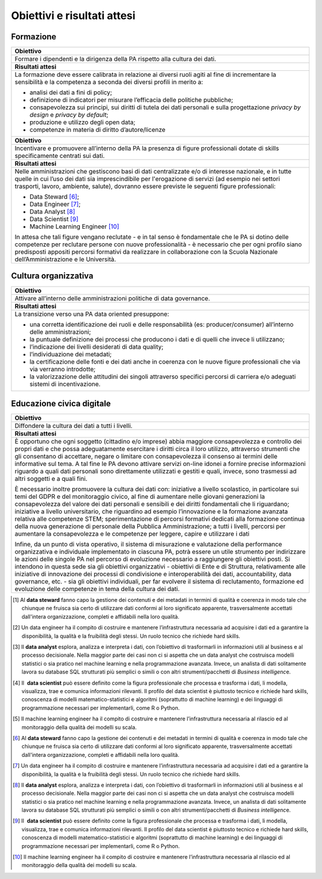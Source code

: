 .. _obiettivi-e-risultati-attesi-6:

Obiettivi e risultati attesi
============================

Formazione
----------

+-----------------------------------------------------------------------+
| **Obiettivo**                                                         |
+=======================================================================+
| Formare i dipendenti e la dirigenza della PA rispetto alla cultura    |
| dei dati.                                                             |
+-----------------------------------------------------------------------+
| **Risultati attesi**                                                  |
+-----------------------------------------------------------------------+
| La formazione deve essere calibrata in relazione ai diversi ruoli     |
| agiti al fine di incrementare la sensibilità e la competenza a        |
| seconda dei diversi profili in merito a:                              |
|                                                                       |
| -  analisi dei dati a fini di policy;                                 |
|                                                                       |
| -  definizione di indicatori per misurare l’efficacia delle politiche |
|    pubbliche;                                                         |
|                                                                       |
| -  consapevolezza sui principi, sui diritti di tutela dei dati        |
|    personali e sulla progettazione *privacy by design* e *privacy by  |
|    default*;                                                          |
|                                                                       |
| -  produzione e utilizzo degli open data;                             |
|                                                                       |
| -  competenze in materia di diritto d’autore/licenze                  |
+-----------------------------------------------------------------------+
| **Obiettivo**                                                         |
+-----------------------------------------------------------------------+
| Incentivare e promuovere all’interno della PA la presenza di figure   |
| professionali dotate di skills specificamente centrati sui dati.      |
+-----------------------------------------------------------------------+
| **Risultati attesi**                                                  |
+-----------------------------------------------------------------------+
| Nelle amministrazioni che gestiscono basi di dati centralizzate e/o   |
| di interesse nazionale, e in tutte quelle in cui l’uso dei dati sia   |
| imprescindibile per l'erogazione di servizi (ad esempio nei settori   |
| trasporti, lavoro, ambiente, salute), dovranno essere previste le     |
| seguenti figure professionali:                                        |
|                                                                       |
| -  Data Steward [6]_;                                                 |
|                                                                       |
| -  Data Engineer [7]_;                                                |
|                                                                       |
| -  Data Analyst [8]_                                                  |
|                                                                       |
| -  Data Scientist [9]_                                                |
|                                                                       |
| -  Machine Learning Engineer [10]_                                    |
|                                                                       |
| In attesa che tali figure vengano reclutate - e in tal senso è        |
| fondamentale che le PA si dotino delle competenze per reclutare       |
| persone con nuove professionalità - è necessario che per ogni profilo |
| siano predisposti appositi percorsi formativi da realizzare in        |
| collaborazione con la Scuola Nazionale dell’Amministrazione e le      |
| Università.                                                           |
+-----------------------------------------------------------------------+

Cultura organizzativa 
----------------------

+-----------------------------------------------------------------------+
| **Obiettivo**                                                         |
+=======================================================================+
| Attivare all’interno delle amministrazioni politiche di data          |
| governance.                                                           |
+-----------------------------------------------------------------------+
| **Risultati attesi**                                                  |
+-----------------------------------------------------------------------+
| La transizione verso una PA data oriented presuppone:                 |
|                                                                       |
| -  una corretta identificazione dei ruoli e delle responsabilità (es: |
|    producer/consumer) all’interno delle amministrazioni;              |
|                                                                       |
| -  la puntuale definizione dei processi che producono i dati e di     |
|    quelli che invece li utilizzano;                                   |
|                                                                       |
| -  l’indicazione dei livelli desiderati di data quality;              |
|                                                                       |
| -  l’individuazione dei metadati;                                     |
|                                                                       |
| -  la certificazione delle fonti e dei dati anche in coerenza con le  |
|    nuove figure professionali che via via verranno introdotte;        |
|                                                                       |
| -  la valorizzazione delle attitudini dei singoli attraverso          |
|    specifici percorsi di carriera e/o adeguati sistemi di             |
|    incentivazione.                                                    |
+-----------------------------------------------------------------------+

Educazione civica digitale
--------------------------

+-----------------------------------------------------------------------+
| **Obiettivo**                                                         |
+=======================================================================+
| Diffondere la cultura dei dati a tutti i livelli.                     |
+-----------------------------------------------------------------------+
| **Risultati attesi**                                                  |
+-----------------------------------------------------------------------+
| È opportuno che ogni soggetto (cittadino e/o imprese) abbia maggiore  |
| consapevolezza e controllo dei propri dati e che possa adeguatamente  |
| esercitare i diritti circa il loro utilizzo, attraverso strumenti che |
| gli consentano di accettare, negare o limitare con consapevolezza il  |
| consenso ai termini delle informative sul tema. A tal fine le PA      |
| devono attivare servizi on-line idonei a fornire precise informazioni |
| riguardo a quali dati personali sono direttamente utilizzati e        |
| gestiti e quali, invece, sono trasmessi ad altri soggetti e a quali   |
| fini.                                                                 |
|                                                                       |
| È necessario inoltre promuovere la cultura dei dati con: iniziative a |
| livello scolastico, in particolare sui temi del GDPR e del            |
| monitoraggio civico, al fine di aumentare nelle giovani generazioni   |
| la consapevolezza del valore dei dati personali e sensibili e dei     |
| diritti fondamentali che li riguardano; iniziative a livello          |
| universitario, che riguardino ad esempio l’innovazione e la           |
| formazione avanzata relativa alle competenze STEM; sperimentazione di |
| percorsi formativi dedicati alla formazione continua della nuova      |
| generazione di personale della Pubblica Amministrazione; a tutti i    |
| livelli, percorsi per aumentare la consapevolezza e le competenze per |
| leggere, capire e utilizzare i dati                                   |
|                                                                       |
| Infine, da un punto di vista operativo, il sistema di misurazione e   |
| valutazione della performance organizzativa e individuale             |
| implementato in ciascuna PA, potrà essere un utile strumento per      |
| indirizzare le azioni delle singole PA nel percorso di evoluzione     |
| necessario a raggiungere gli obiettivi posti. Si intendono in questa  |
| sede sia gli obiettivi organizzativi - obiettivi di Ente e di         |
| Struttura, relativamente alle iniziative di innovazione dei processi  |
| di condivisione e interoperabilità dei dati, accountability, data     |
| governance, etc. - sia gli obiettivi individuali, per far evolvere il |
| sistema di reclutamento, formazione ed evoluzione delle competenze in |
| tema della cultura dei dati.                                          |
+-----------------------------------------------------------------------+

.. [1]
   Al **data steward** fanno capo la gestione dei contenuti e dei
   metadati in termini di qualità e coerenza in modo tale che chiunque
   ne fruisca sia certo di utilizzare dati conformi al loro significato
   apparente, trasversalmente accettati dall'intera organizzazione,
   completi e affidabili nella loro qualità.

.. [2]
   Un data engineer ha il compito di costruire e mantenere
   l’infrastruttura necessaria ad acquisire i dati ed a garantire la
   disponibilità, la qualità e la fruibilità degli stessi. Un ruolo
   tecnico che richiede hard skills.

.. [3]
   Il \ \ **data analyst** esplora, analizza e interpreta i dati, con
   l’obiettivo di trasformarli in informazioni utili al business e al
   processo decisionale. Nella maggior parte dei casi non ci si aspetta
   che un data analyst che costruisca modelli statistici o sia pratico
   nel machine learning e nella programmazione avanzata. Invece, un
   analista di dati solitamente lavora su database SQL strutturati più
   semplici o simili o con altri strumenti/pacchetti di *Business
   intelligenc*\ \ e.

.. [4]
   Il  \ \ **data scientist** può essere definito come la figura
   professionale che processa e trasforma i dati, li modella,
   visualizza, trae e comunica informazioni rilevanti. Il profilo del
   data scientist è piuttosto tecnico e richiede hard skills, conoscenza
   di modelli matematico-statistici e algoritmi (soprattutto di machine
   learning) e dei linguaggi di programmazione necessari per
   implementarli, come R o Python.

.. [5]
   Il machine learning engineer ha il compito di costruire e mantenere
   l’infrastruttura necessaria al rilascio ed al monitoraggio della
   qualità dei modelli su scala.

.. [6]
   Al **data steward** fanno capo la gestione dei contenuti e dei
   metadati in termini di qualità e coerenza in modo tale che chiunque
   ne fruisca sia certo di utilizzare dati conformi al loro significato
   apparente, trasversalmente accettati dall'intera organizzazione,
   completi e affidabili nella loro qualità.

.. [7]
   Un data engineer ha il compito di costruire e mantenere
   l’infrastruttura necessaria ad acquisire i dati ed a garantire la
   disponibilità, la qualità e la fruibilità degli stessi. Un ruolo
   tecnico che richiede hard skills.

.. [8]
   Il \ \ **data analyst** esplora, analizza e interpreta i dati, con
   l’obiettivo di trasformarli in informazioni utili al business e al
   processo decisionale. Nella maggior parte dei casi non ci si aspetta
   che un data analyst che costruisca modelli statistici o sia pratico
   nel machine learning e nella programmazione avanzata. Invece, un
   analista di dati solitamente lavora su database SQL strutturati più
   semplici o simili o con altri strumenti/pacchetti di *Business
   intelligenc*\ \ e.

.. [9]
   Il  \ \ **data scientist** può essere definito come la figura
   professionale che processa e trasforma i dati, li modella,
   visualizza, trae e comunica informazioni rilevanti. Il profilo del
   data scientist è piuttosto tecnico e richiede hard skills, conoscenza
   di modelli matematico-statistici e algoritmi (soprattutto di machine
   learning) e dei linguaggi di programmazione necessari per
   implementarli, come R o Python.

.. [10]
   Il machine learning engineer ha il compito di costruire e mantenere
   l’infrastruttura necessaria al rilascio ed al monitoraggio della
   qualità dei modelli su scala.
